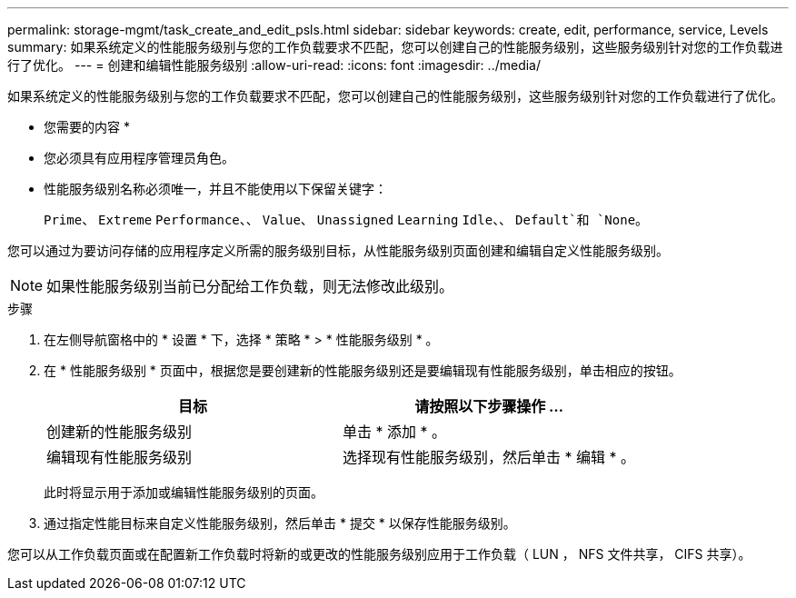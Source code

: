 ---
permalink: storage-mgmt/task_create_and_edit_psls.html 
sidebar: sidebar 
keywords: create, edit, performance, service, Levels 
summary: 如果系统定义的性能服务级别与您的工作负载要求不匹配，您可以创建自己的性能服务级别，这些服务级别针对您的工作负载进行了优化。 
---
= 创建和编辑性能服务级别
:allow-uri-read: 
:icons: font
:imagesdir: ../media/


[role="lead"]
如果系统定义的性能服务级别与您的工作负载要求不匹配，您可以创建自己的性能服务级别，这些服务级别针对您的工作负载进行了优化。

* 您需要的内容 *

* 您必须具有应用程序管理员角色。
* 性能服务级别名称必须唯一，并且不能使用以下保留关键字：
+
`Prime`、 `Extreme` `Performance`、、 `Value`、 `Unassigned` `Learning` `Idle`、、 `Default`和 `None`。



您可以通过为要访问存储的应用程序定义所需的服务级别目标，从性能服务级别页面创建和编辑自定义性能服务级别。

[NOTE]
====
如果性能服务级别当前已分配给工作负载，则无法修改此级别。

====
.步骤
. 在左侧导航窗格中的 * 设置 * 下，选择 * 策略 * > * 性能服务级别 * 。
. 在 * 性能服务级别 * 页面中，根据您是要创建新的性能服务级别还是要编辑现有性能服务级别，单击相应的按钮。
+
|===
| 目标 | 请按照以下步骤操作 ... 


 a| 
创建新的性能服务级别
 a| 
单击 * 添加 * 。



 a| 
编辑现有性能服务级别
 a| 
选择现有性能服务级别，然后单击 * 编辑 * 。

|===
+
此时将显示用于添加或编辑性能服务级别的页面。

. 通过指定性能目标来自定义性能服务级别，然后单击 * 提交 * 以保存性能服务级别。


您可以从工作负载页面或在配置新工作负载时将新的或更改的性能服务级别应用于工作负载（ LUN ， NFS 文件共享， CIFS 共享）。

